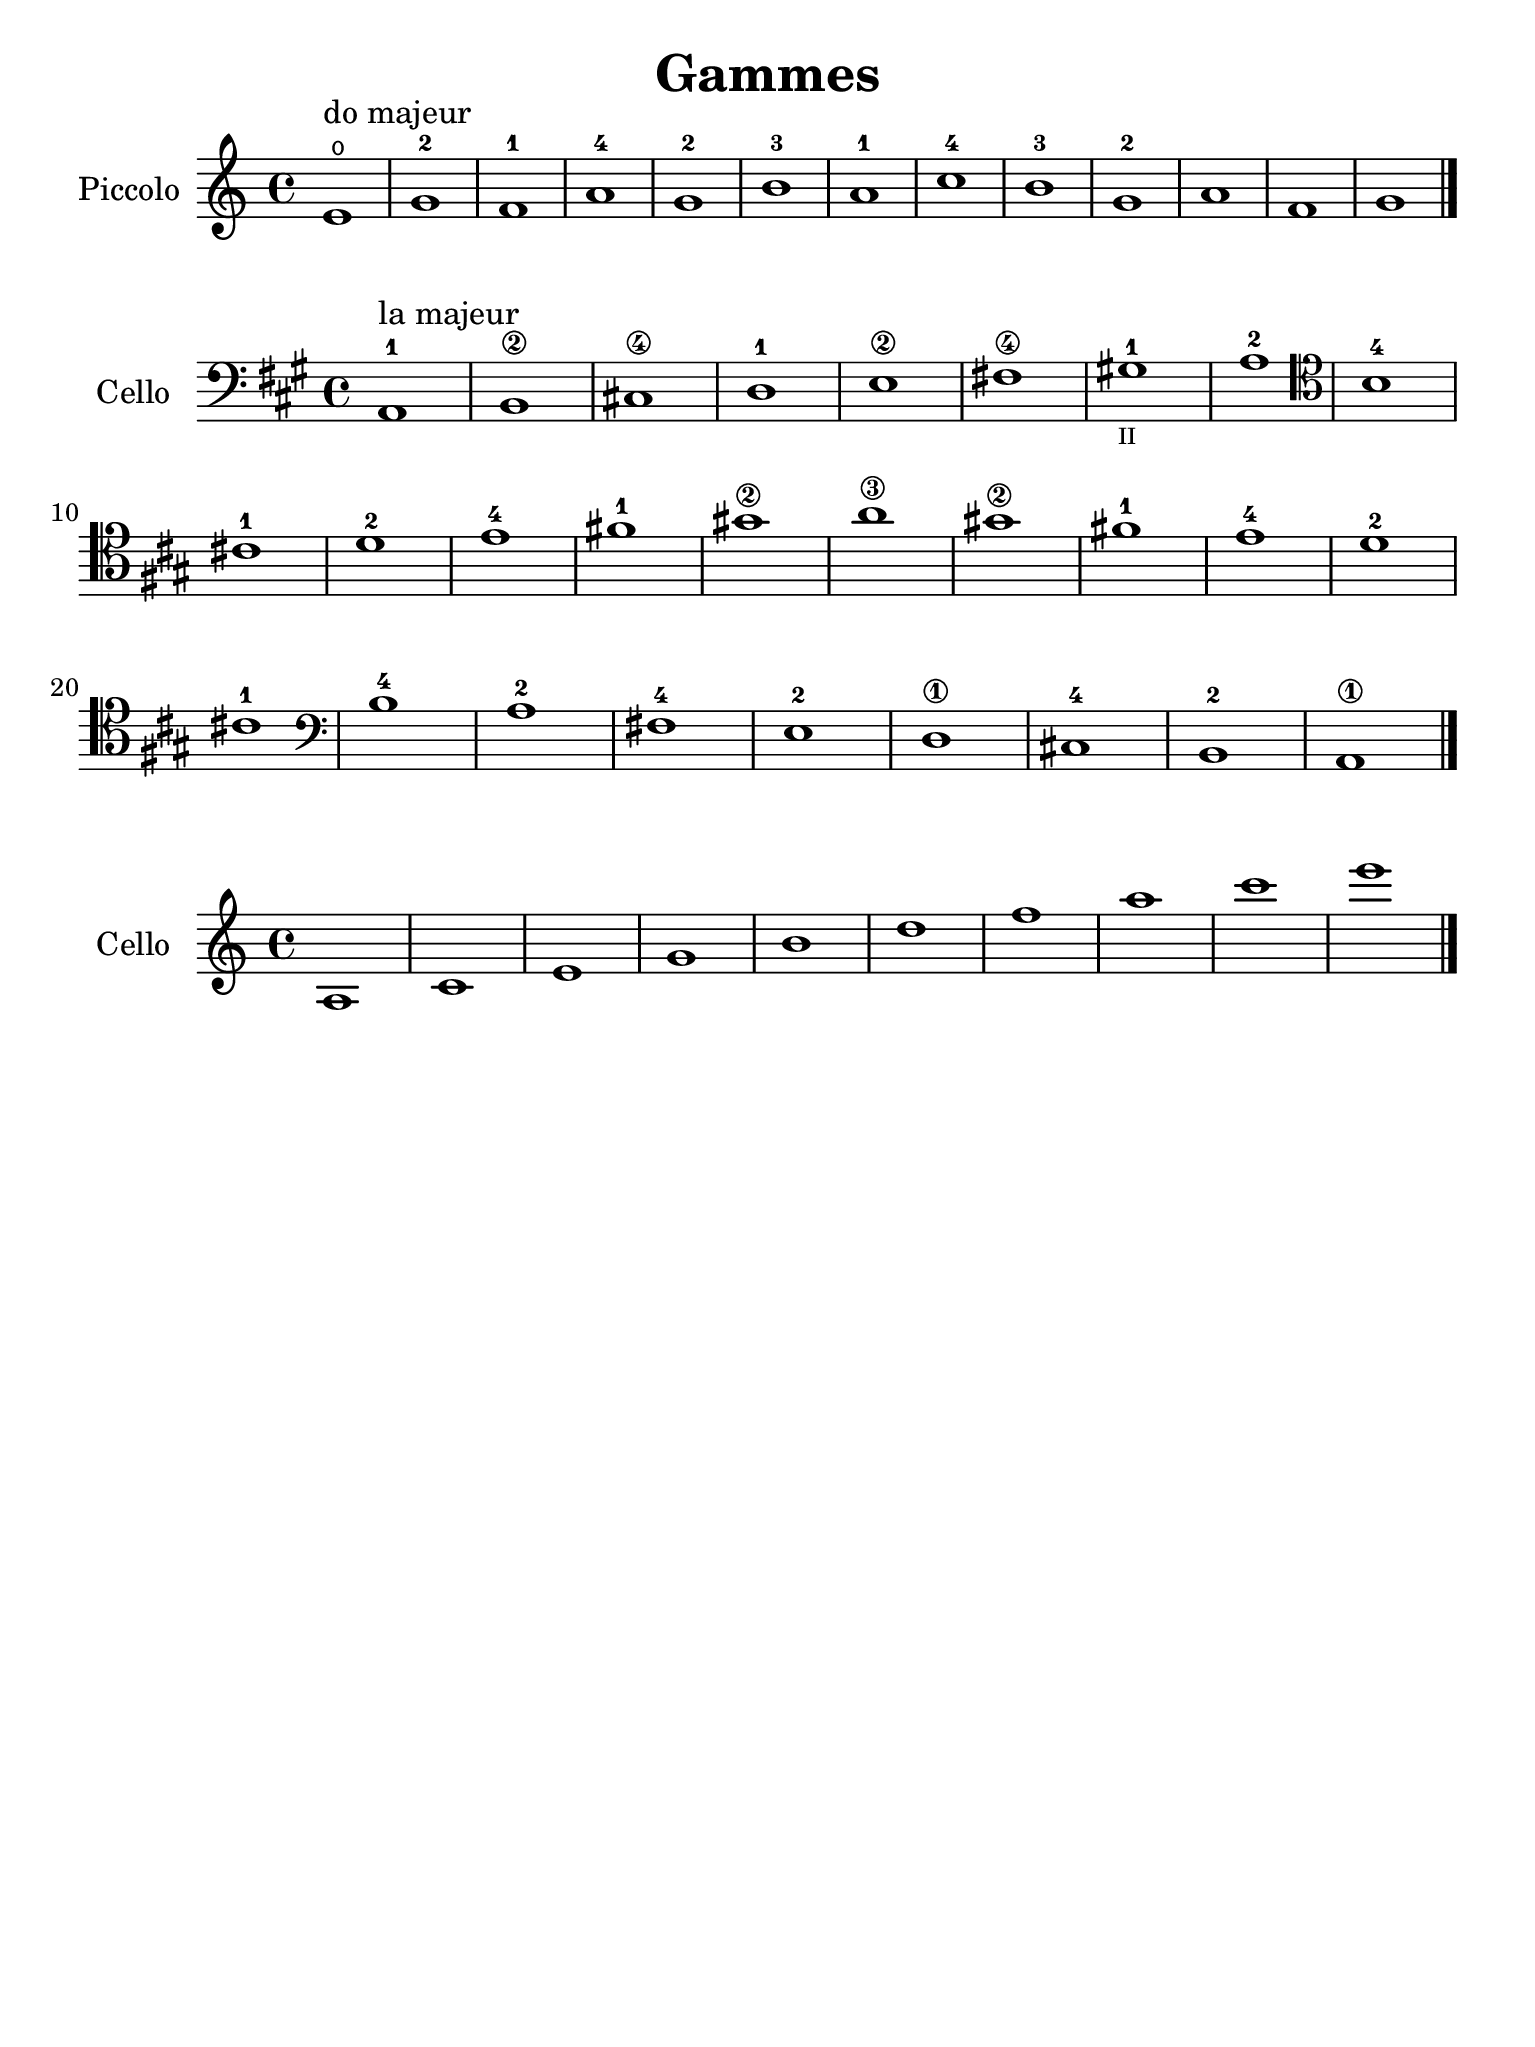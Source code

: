 #(set-global-staff-size 21)

\version "2.18.2"

\header {
  title    = "Gammes"
  composer = ""
  tagline  = ""
}

\language "italiano"

% iPad Pro 12.9

\paper {
  paper-width  = 195\mm
  paper-height = 260\mm
}

\score {
  \new Staff
   \with {instrumentName = #"Piccolo "}
   {
   \override Hairpin.to-barline = ##f
   \time 4/4
   \key do \major
   \clef "treble"
   mi'1\open^\markup{"do majeur"} sol'1-2 fa'1-1 la'1-4 sol'1-2 si'1-3
   la'1-1 do''1-4 si'1-3 sol'1-2 la'1 fa'1 sol'1 \bar "|."
 }
}

\score {
  \new Staff
   \with {instrumentName = #"Cello"}
   {
   \override Hairpin.to-barline = ##f
   \time 4/4
   \key la \major
   \clef "bass"
   la,1-1^\markup{"la majeur"} si,1\2 dod!1\4 re1-1 mi1\2 fad!1\4
   sold!1-1_\markup{\teeny "II"} la1-2
   \clef "tenor"
   si1-4 dod'!1-1 re'1-2 mi'1-4 fad'!1-1 sold'!1\2 la'1\3
   sold'!1\2 fad'!1-1 mi'1-4 re'1-2 dod'!1-1
   \clef "bass"
   si1-4 la1-2 fad!1-4 mi1-2 re1\1 dod!1-4 si,1-2 la,1\1
   \bar "|."
 }
}

\score {
  \new Staff
   \with {instrumentName = #"Cello"}
   {
   \override Hairpin.to-barline = ##f
   \time 4/4
   \clef "treble"
   la1 do'1 mi'1 sol'1 si'1 re''1 fa''1 la''1
   do'''1 mi'''1
   \bar "|."
 }
}
